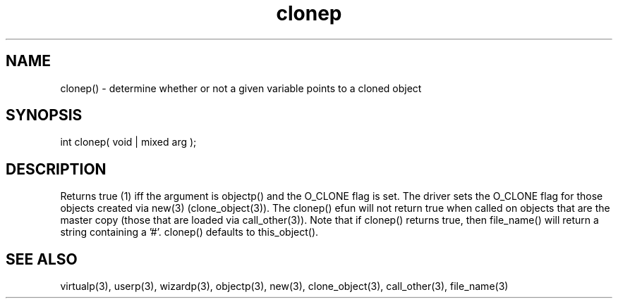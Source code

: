.\"determine whether or not a given variable points to a cloned object
.TH clonep 3 "5 Sep 1994" MudOS "LPC Library Functions"

.SH NAME
clonep() - determine whether or not a given variable points to a cloned object

.SH SYNOPSIS
int clonep( void | mixed arg );

.SH DESCRIPTION
Returns true (1) iff the argument is objectp() and the O_CLONE flag is set.
The driver sets the O_CLONE flag for those objects created via new(3)
(clone_object(3)).  The clonep() efun will not return true when called on
objects that are the master copy (those that are loaded via call_other(3)).
Note that if clonep() returns true, then file_name() will return a string
containing a '#'.  clonep() defaults to this_object().

.SH SEE ALSO
virtualp(3), userp(3), wizardp(3), objectp(3), new(3), clone_object(3),
call_other(3), file_name(3)
